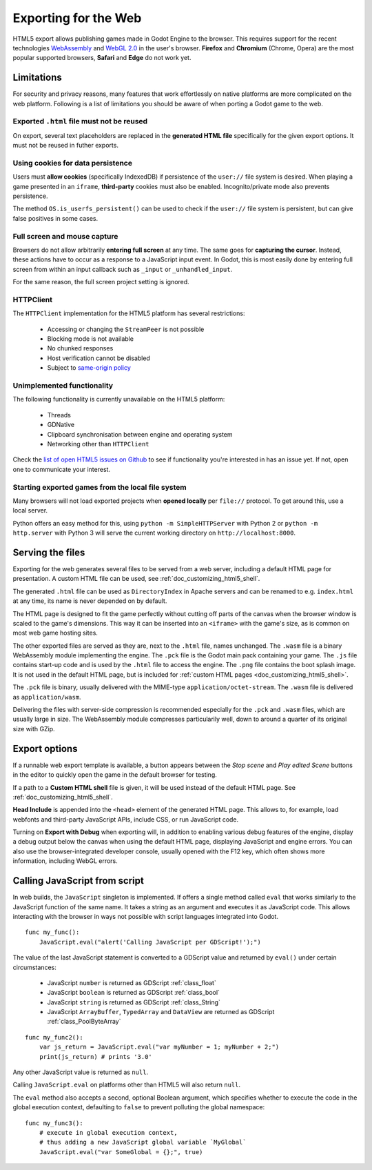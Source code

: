 .. _doc_exporting_for_web:

Exporting for the Web
=====================

HTML5 export allows publishing games made in Godot Engine to the browser.
This requires support for the recent technologies `WebAssembly
<http://webassembly.org/>`__ and `WebGL 2.0 <https://www.khronos.org/webgl/>`__
in the user's browser. **Firefox** and **Chromium** (Chrome, Opera) are
the most popular supported browsers, **Safari** and **Edge** do not work yet.

Limitations
-----------

For security and privacy reasons, many features that work effortlessly on
native platforms are more complicated on the web platform. Following is a list
of limitations you should be aware of when porting a Godot game to the web.

Exported ``.html`` file must not be reused
~~~~~~~~~~~~~~~~~~~~~~~~~~~~~~~~~~~~~~~~~~

On export, several text placeholders are replaced in the **generated HTML
file** specifically for the given export options. It must not be reused in
futher exports.

Using cookies for data persistence
~~~~~~~~~~~~~~~~~~~~~~~~~~~~~~~~~~

Users must **allow cookies** (specifically IndexedDB) if persistence of the
``user://`` file system is desired. When playing a game presented in an
``iframe``, **third-party** cookies must also be enabled. Incognito/private
mode also prevents persistence.

The method ``OS.is_userfs_persistent()`` can be used to check if the
``user://`` file system is persistent, but can give false positives in some
cases.

Full screen and mouse capture
~~~~~~~~~~~~~~~~~~~~~~~~~~~~~

Browsers do not allow arbitrarily **entering full screen** at any time. The same
goes for **capturing the cursor**. Instead, these actions have to occur as a
response to a JavaScript input event. In Godot, this is most easily done by
entering full screen from within an input callback such as ``_input`` or
``_unhandled_input``.

For the same reason, the full screen project setting is ignored.

HTTPClient
~~~~~~~~~~

The ``HTTPClient`` implementation for the HTML5 platform has several
restrictions:

 -  Accessing or changing the ``StreamPeer`` is not possible
 -  Blocking mode is not available
 -  No chunked responses
 -  Host verification cannot be disabled
 -  Subject to `same-origin policy <https://developer.mozilla.org/en-US/docs/Web/Security/Same-origin_policy>`_

Unimplemented functionality
~~~~~~~~~~~~~~~~~~~~~~~~~~~

The following functionality is currently unavailable on the HTML5 platform:

 -  Threads
 -  GDNative
 -  Clipboard synchronisation between engine and operating system
 -  Networking other than ``HTTPClient``

Check the `list of open HTML5 issues on Github <https://github.com/godotengine/godot/issues?q=is:open+is:issue+label:platform:html5>`_
to see if functionality you're interested in has an issue yet. If not, open one
to communicate your interest.

Starting exported games from the local file system
~~~~~~~~~~~~~~~~~~~~~~~~~~~~~~~~~~~~~~~~~~~~~~~~~~

Many browsers will not load exported projects when **opened locally**
per ``file://`` protocol. To get around this, use a local server.

Python offers an easy method for this, using ``python -m SimpleHTTPServer``
with Python 2 or ``python -m http.server`` with Python 3 will serve the current
working directory on ``http://localhost:8000``.

Serving the files
-----------------

Exporting for the web generates several files to be served from a web server,
including a default HTML page for presentation. A custom HTML file can be
used, see :ref:`doc_customizing_html5_shell`.

The generated ``.html`` file can be used as ``DirectoryIndex`` in Apache
servers and can be renamed to e.g. ``index.html`` at any time, its name is
never depended on by default.

The HTML page is designed to fit the game perfectly without cutting off
parts of the canvas when the browser window is scaled to the game's dimensions.
This way it can be inserted into an ``<iframe>`` with the game's size, as is
common on most web game hosting sites.

The other exported files are served as they are, next to the ``.html`` file,
names unchanged. The ``.wasm`` file is a binary WebAssembly module implementing
the engine. The ``.pck`` file is the Godot main pack containing your game. The
``.js`` file contains start-up code and is used by the ``.html`` file to access
the engine. The ``.png`` file contains the boot splash image. It is not used in
the default HTML page, but is included for
:ref:`custom HTML pages <doc_customizing_html5_shell>`.

The ``.pck`` file is binary, usually delivered with the MIME-type
``application/octet-stream``. The ``.wasm`` file is delivered as
``application/wasm``.

Delivering the files with server-side compression is recommended especially for
the ``.pck`` and ``.wasm`` files, which are usually large in size.
The WebAssembly module compresses particularily well, down to around a quarter
of its original size with GZip.

Export options
--------------

If a runnable web export template is available, a button appears between the
*Stop scene* and *Play edited Scene* buttons in the editor to quickly open the
game in the default browser for testing.

If a path to a **Custom HTML shell** file is given, it will be used instead of
the default HTML page. See :ref:`doc_customizing_html5_shell`.

**Head Include** is appended into the ``<head>`` element of the generated
HTML page. This allows to, for example, load webfonts and third-party
JavaScript APIs, include CSS, or run JavaScript code.

Turning on **Export with Debug** when exporting will, in addition to enabling
various debug features of the engine, display a debug output below the canvas
when using the default HTML page, displaying JavaScript and engine errors.
You can also use the browser-integrated developer console, usually opened with
the F12 key, which often shows more information, including WebGL errors.

Calling JavaScript from script
------------------------------

In web builds, the ``JavaScript`` singleton is implemented. If offers a single
method called ``eval`` that works similarly to the JavaScript function of the
same name. It takes a string as an argument and executes it as JavaScript code.
This allows interacting with the browser in ways not possible with script
languages integrated into Godot.

::

    func my_func():
        JavaScript.eval("alert('Calling JavaScript per GDScript!');")

The value of the last JavaScript statement is converted to a GDScript value and
returned by ``eval()`` under certain circumstances:

 * JavaScript ``number`` is returned as GDScript :ref:`class_float`
 * JavaScript ``boolean`` is returned as GDScript :ref:`class_bool`
 * JavaScript ``string`` is returned as GDScript :ref:`class_String`
 * JavaScript ``ArrayBuffer``, ``TypedArray`` and ``DataView`` are returned as
   GDScript :ref:`class_PoolByteArray`

::

    func my_func2():
        var js_return = JavaScript.eval("var myNumber = 1; myNumber + 2;")
        print(js_return) # prints '3.0'

Any other JavaScript value is returned as ``null``.

Calling ``JavaScript.eval`` on platforms other than HTML5 will also return
``null``.

The ``eval`` method also accepts a second, optional Boolean argument, which
specifies whether to execute the code in the global execution context,
defaulting to ``false`` to prevent polluting the global namespace::

    func my_func3():
        # execute in global execution context,
        # thus adding a new JavaScript global variable `MyGlobal`
        JavaScript.eval("var SomeGlobal = {};", true)

